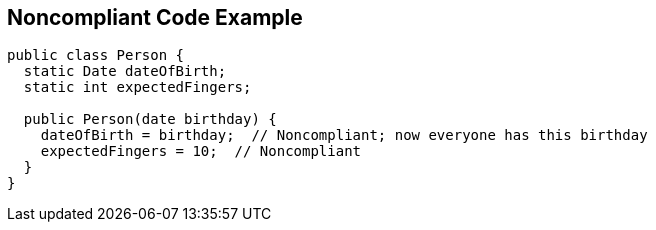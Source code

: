 == Noncompliant Code Example

[source,text]
----
public class Person {
  static Date dateOfBirth;
  static int expectedFingers;

  public Person(date birthday) {
    dateOfBirth = birthday;  // Noncompliant; now everyone has this birthday
    expectedFingers = 10;  // Noncompliant
  }
}
----

